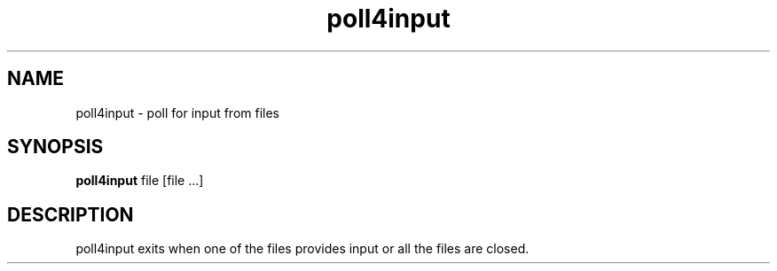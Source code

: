 .TH poll4input 1 poll4input\-VERSION
.SH NAME
poll4input \- poll for input from files
.SH SYNOPSIS
.B poll4input
file
[file ...]
.SH DESCRIPTION
poll4input exits when one of the files provides input or all the files are closed.
